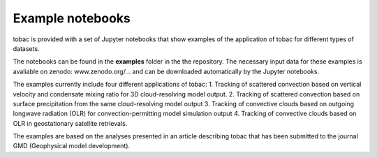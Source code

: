 Example notebooks
===============
tobac is provided with a set of Jupyter notebooks that show examples of the application of tobac for different types of datasets.

The notebooks can be found in the **examples** folder in the the repository. The necessary input data for these examples is avaliable on zenodo:
www.zenodo.org/...
and can be downloaded automatically by the Jupyter notebooks.

The examples currently include four different applications of tobac:
1. Tracking of scattered convection based on vertical velocity and condensate mixing ratio for 3D cloud-resolving model output.
2. Tracking of scattered convection based on surface precipitation from the same cloud-resolving model output
3. Tracking of convective clouds based on outgoing longwave radiation (OLR) for convection-permitting model simulation output
4. Tracking of convective clouds based on OLR in geostationary satellite retrievals.

The examples are based on the analyses presented in an article describing tobac that has been submitted to the journal GMD (Geophysical model development).

